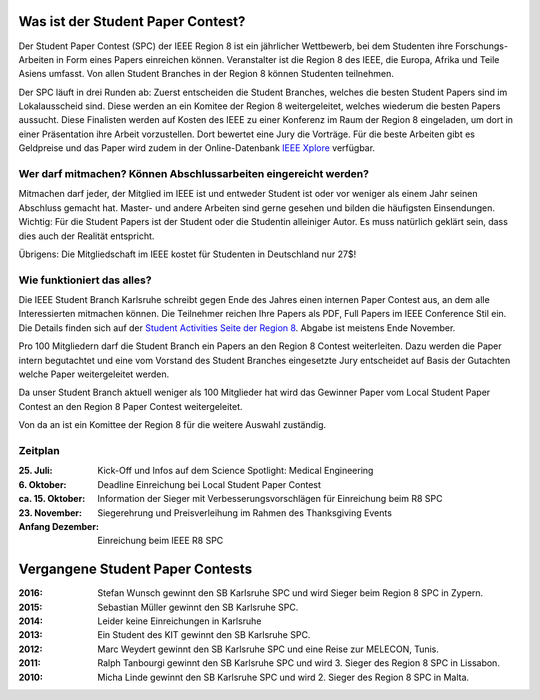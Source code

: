 .. title: Student Paper Contest
.. slug: student-paper-contest

Was ist der Student Paper Contest?
----------------------------------

Der Student Paper Contest (SPC) der IEEE Region 8 ist ein jährlicher Wettbewerb, bei dem Studenten ihre Forschungs-Arbeiten in Form eines Papers einreichen können. Veranstalter ist die Region 8 des IEEE, die Europa, Afrika und Teile Asiens umfasst. Von allen Student Branches in der Region 8 können Studenten teilnehmen.

Der SPC läuft in drei Runden ab: Zuerst entscheiden die Student Branches, welches die besten Student Papers sind im Lokalausscheid sind. Diese werden an ein Komitee der Region 8 weitergeleitet, welches wiederum die besten Papers aussucht. Diese Finalisten werden auf Kosten des IEEE zu einer Konferenz im Raum der Region 8 eingeladen, um dort in einer Präsentation ihre Arbeit vorzustellen. Dort bewertet eine Jury die Vorträge. Für die beste Arbeiten gibt es Geldpreise und das Paper wird zudem in der Online-Datenbank `IEEE Xplore <http://ieeexplore.ieee.org>`_ verfügbar.

Wer darf mitmachen? Können Abschlussarbeiten eingereicht werden?
````````````````````````````````````````````````````````````````

Mitmachen darf jeder, der Mitglied im IEEE ist und entweder Student ist oder vor weniger als einem Jahr seinen Abschluss gemacht hat. Master- und andere Arbeiten sind gerne gesehen und bilden die häufigsten Einsendungen. Wichtig: Für die Student Papers ist der Student oder die Studentin alleiniger Autor. Es muss natürlich geklärt sein, dass dies auch der Realität entspricht.

Übrigens: Die Mitgliedschaft im IEEE kostet für Studenten in Deutschland nur 27$!

Wie funktioniert das alles?
```````````````````````````

Die IEEE Student Branch Karlsruhe schreibt gegen Ende des Jahres einen internen Paper Contest aus, an dem alle Interessierten mitmachen können. Die Teilnehmer reichen Ihre Papers als PDF, Full Papers im IEEE Conference Stil ein. Die Details finden sich auf der `Student Activities Seite der Region 8 <https://ieeer8.org/category/student-activities/sa-spc/>`_. Abgabe ist meistens Ende November.

Pro 100 Mitgliedern darf die Student Branch ein Papers an den Region 8 Contest weiterleiten. Dazu werden die Paper intern begutachtet und eine vom Vorstand des Student Branches eingesetzte Jury entscheidet auf Basis der Gutachten welche Paper weitergeleitet werden.

Da unser Student Branch aktuell weniger als 100 Mitglieder hat wird das Gewinner Paper vom Local Student Paper Contest an den Region 8 Paper Contest weitergeleitet.

Von da an ist ein Komittee der Region 8 für die weitere Auswahl zuständig. 


Zeitplan
````````
:25. Juli: Kick-Off und Infos auf dem Science Spotlight: Medical Engineering
:6. Oktober: Deadline Einreichung bei Local Student Paper Contest
:ca. 15. Oktober: Information der Sieger mit Verbesserungsvorschlägen für Einreichung beim R8 SPC
:23. November: Siegerehrung und Preisverleihung im Rahmen des Thanksgiving Events
:Anfang Dezember: Einreichung beim IEEE R8 SPC


Vergangene Student Paper Contests
----------------------------------

:2016: Stefan Wunsch gewinnt den SB Karlsruhe SPC und wird Sieger beim Region 8 SPC in Zypern.

:2015: Sebastian Müller gewinnt den SB Karlsruhe SPC. 

:2014: Leider keine Einreichungen in Karlsruhe 

:2013: Ein Student des KIT gewinnt den SB Karlsruhe SPC.

:2012: Marc Weydert gewinnt den SB Karlsruhe SPC und eine Reise zur MELECON, Tunis.

:2011: Ralph Tanbourgi gewinnt den SB Karlsruhe SPC und wird 3. Sieger des Region 8 SPC in Lissabon.

:2010: Micha Linde gewinnt den SB Karlsruhe SPC und wird 2. Sieger des Region 8 SPC in Malta.

